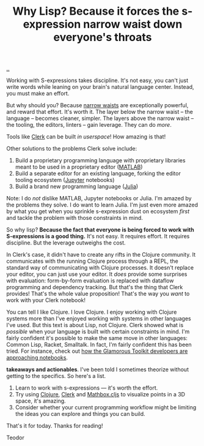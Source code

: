 :PROPERTIES:
:ID: b632d12b-2fee-4e29-a7a6-56ae2e0ade55
:END:
#+TITLE: Why Lisp? Because it forces the s-expression narrow waist down everyone's throats

[[file:..][..]]

Working with S-expressions takes discipline.
It's not easy, you can't just write words while leaning on your brain's natural language center.
Instead, you must make an effort.

But why should you?
Because [[id:5603700a-9f22-44e2-9e03-f83776e2bfe3][narrow waists]] are exceptionally powerful, and reward that effort.
It's worth it.
The layer below the narrow waist -- the language -- becomes cleaner, simpler.
The layers above the narrow waist -- the tooling, the editors, linters -- gain leverage.
They can do /more/.

Tools like [[id:9799d27f-49d0-414a-bb94-f611588fc85c][Clerk]] can be built /in userspace/!
How amazing is that!

Other solutions to the problems Clerk solve include:

1. Build a proprietary programming language with proprietary libraries meant to be used in a proprietary editor ([[https://en.wikipedia.org/wiki/MATLAB][MATLAB]])
2. Build a separate editor for an existing language, forking the editor tooling ecosystem ([[https://en.wikipedia.org/wiki/Project_Jupyter][Jupyter]] notebooks)
3. Build a brand new programming language ([[https://en.wikipedia.org/wiki/Julia_(programming_language)][Julia]])

Note: I do /not/ dislike MATLAB, Jupyter notebooks or Julia.
I'm amazed by the problems they solve.
I do want to learn Julia.
I'm just even more amazed by what you get when you sprinkle s-expression dust on ecosystem /first/ and tackle the problem with those constraints in mind.

So why lisp?
*Because the fact that everyone is being forced to work with S-expressions is a good thing.*
It's not easy.
It requires effort.
It requires discipline.
But the leverage outweighs the cost.

In Clerk's case, it didn't have to create any rifts in the Clojure community.
It communicates with the running Clojure process through a REPL, the standard way of communicating with Clojure processes.
It doesn't replace your editor, you can just use your editor.
It /does/ provide some surprises with evaluation: form-by-form evaluation is replaced with dataflow programming and dependency tracking.
But that's the thing that Clerk provides!
That's the whole value proposition!
That's the way you /want/ to work with your Clerk notebook!

You can tell I like Clojure.
I love Clojure.
I enjoy working with Clojure systems more than I've enjoyed working with systems in other languages I've used.
But this text is about Lisp, not Clojure.
Clerk showed what is /possible/ when your language is built with certain constraints in mind.
I'm fairly confident it's possible to make the same move in other languages: Common Lisp, Racket, Smalltalk.
In fact, I'm fairly confident this has been tried.
For instance, check out [[https://lepiter.io/feenk/introducing-lepiter--knowledge-management--e2p6apqsz5npq7m4xte0kkywn//][how the Glamorous Toolkit developers are approaching notebooks]].

*takeaways and actionables*.
I've been told I sometimes theorize without getting to the specifics.
So here's a list.

1. Learn to work with s-expressions --- it's worth the effort.
2. Try using [[id:6f1d8319-90b8-4006-9508-ef912fcd939b][Clojure]], [[id:9799d27f-49d0-414a-bb94-f611588fc85c][Clerk]] and [[https://mathbox.mentat.org/][Mathbox.cljs]] to visualize points in a 3D space, it's amazing.
3. Consider whether your current programming workflow might be limiting the ideas you can explore and things you can build.

That's it for today.
Thanks for reading!

Teodor
